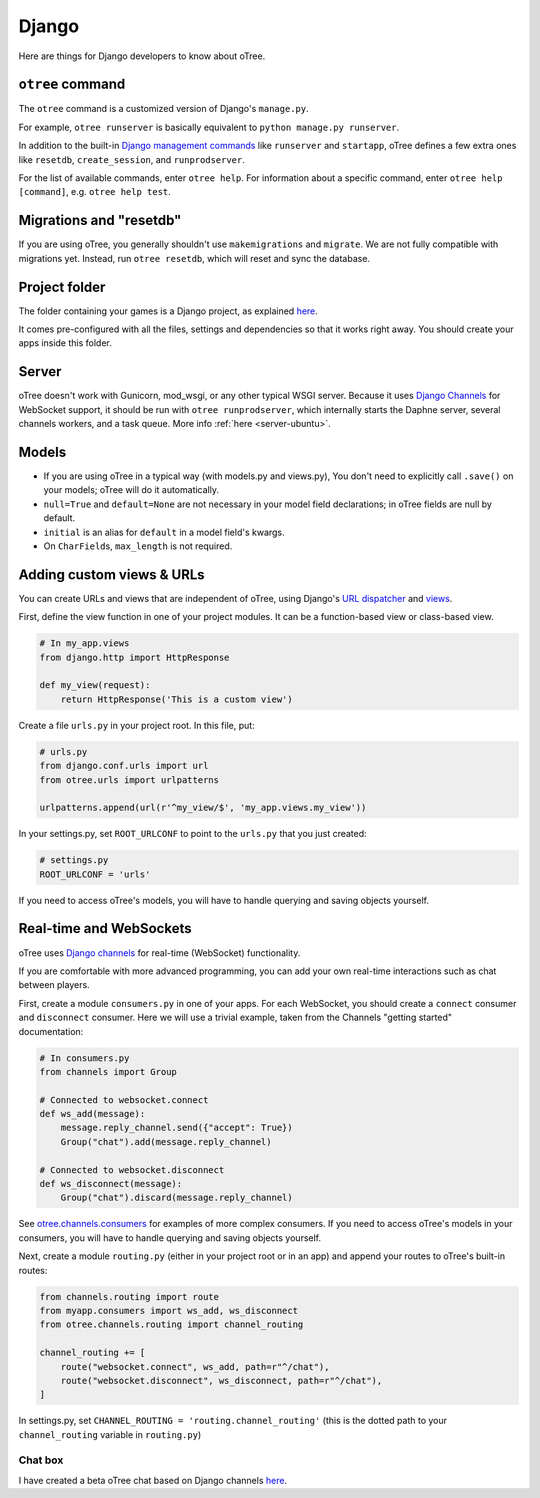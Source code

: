.. _django:

Django
------

Here are things for Django developers to know about oTree.

``otree`` command
~~~~~~~~~~~~~~~~~

The ``otree`` command is a customized version of Django's ``manage.py``.

For example, ``otree runserver`` is basically equivalent to ``python manage.py runserver``.

In addition to the built-in `Django management commands <https://docs.djangoproject.com/en/1.9/ref/django-admin/>`__ like ``runserver`` and ``startapp``,
oTree defines a few extra ones like ``resetdb``, ``create_session``, and ``runprodserver``.

For the list of available commands, enter ``otree help``.
For information about a specific command, enter ``otree help [command]``, e.g. ``otree help test``.

Migrations and "resetdb"
~~~~~~~~~~~~~~~~~~~~~~~~

If you are using oTree, you generally shouldn't use ``makemigrations`` and ``migrate``.
We are not fully compatible with migrations yet.
Instead, run ``otree resetdb``, which will reset and sync the database.


Project folder
~~~~~~~~~~~~~~

The folder containing your games is a Django project, as explained
`here <https://docs.djangoproject.com/en/1.8/intro/tutorial01/#creating-a-project>`__.

It comes pre-configured with all the files,
settings and dependencies so that it works right away.
You should create your apps inside this folder.

Server
~~~~~~

oTree doesn't work with Gunicorn, mod_wsgi, or any other typical WSGI server.
Because it uses `Django Channels <http://channels.readthedocs.io/en/latest/>`__
for WebSocket support, it should be run with ``otree runprodserver``,
which internally starts the Daphne server, several channels workers, and a task queue.
More info :ref:`here <server-ubuntu>`.

Models
~~~~~~

-  If you are using oTree in a typical way (with models.py and views.py),
   You don't need to explicitly call ``.save()`` on your models;
   oTree will do it automatically.
-  ``null=True`` and ``default=None`` are not necessary in your model
   field declarations; in oTree fields are null by default.
-  ``initial`` is an alias for ``default`` in a model field's kwargs.
-  On ``CharField``\ s, ``max_length`` is not required.

Adding custom views & URLs
~~~~~~~~~~~~~~~~~~~~~~~~~~

You can create URLs and views that are independent of oTree,
using Django's `URL dispatcher <https://docs.djangoproject.com/en/1.9/topics/http/urls/>`__
and `views <https://docs.djangoproject.com/en/1.9/topics/http/views/>`__.

First, define the view function in one of your project modules.
It can be a function-based view or class-based view.

.. code-block:: python

    # In my_app.views
    from django.http import HttpResponse

    def my_view(request):
        return HttpResponse('This is a custom view')


Create a file ``urls.py`` in your project root.
In this file, put:

.. code-block:: python

    # urls.py
    from django.conf.urls import url
    from otree.urls import urlpatterns

    urlpatterns.append(url(r'^my_view/$', 'my_app.views.my_view'))


In your settings.py, set ``ROOT_URLCONF`` to point to the ``urls.py`` that you just created:

.. code-block:: python

    # settings.py
    ROOT_URLCONF = 'urls'

If you need to access oTree's models, you will have to handle querying and saving
objects yourself.

Real-time and WebSockets
~~~~~~~~~~~~~~~~~~~~~~~~

oTree uses `Django channels <https://channels.readthedocs.io/en/stable/>`__
for real-time (WebSocket) functionality.

If you are comfortable with more advanced programming, you can add your own
real-time interactions such as chat between players.

First, create a module ``consumers.py`` in one of your apps.
For each WebSocket,
you should create a ``connect`` consumer and ``disconnect`` consumer.
Here we will use a trivial example, taken from the Channels "getting started"
documentation:

.. code-block:: python

    # In consumers.py
    from channels import Group

    # Connected to websocket.connect
    def ws_add(message):
        message.reply_channel.send({"accept": True})
        Group("chat").add(message.reply_channel)

    # Connected to websocket.disconnect
    def ws_disconnect(message):
        Group("chat").discard(message.reply_channel)

See `otree.channels.consumers <https://github.com/oTree-org/otree-core/blob/master/otree/channels/consumers.py>`__
for examples of more complex consumers. If you need to access oTree's models in your consumers,
you will have to handle querying and saving objects yourself.

Next, create a module ``routing.py`` (either in your project root or in an app)
and append your routes to oTree's built-in routes:

.. code-block:: python

    from channels.routing import route
    from myapp.consumers import ws_add, ws_disconnect
    from otree.channels.routing import channel_routing

    channel_routing += [
        route("websocket.connect", ws_add, path=r"^/chat"),
        route("websocket.disconnect", ws_disconnect, path=r"^/chat"),
    ]

In settings.py, set ``CHANNEL_ROUTING = 'routing.channel_routing'``
(this is the dotted path to your ``channel_routing`` variable in ``routing.py``)

Chat box
^^^^^^^^

I have created a beta oTree chat based on Django channels
`here <https://github.com/oTree-org/otreechat>`__.
